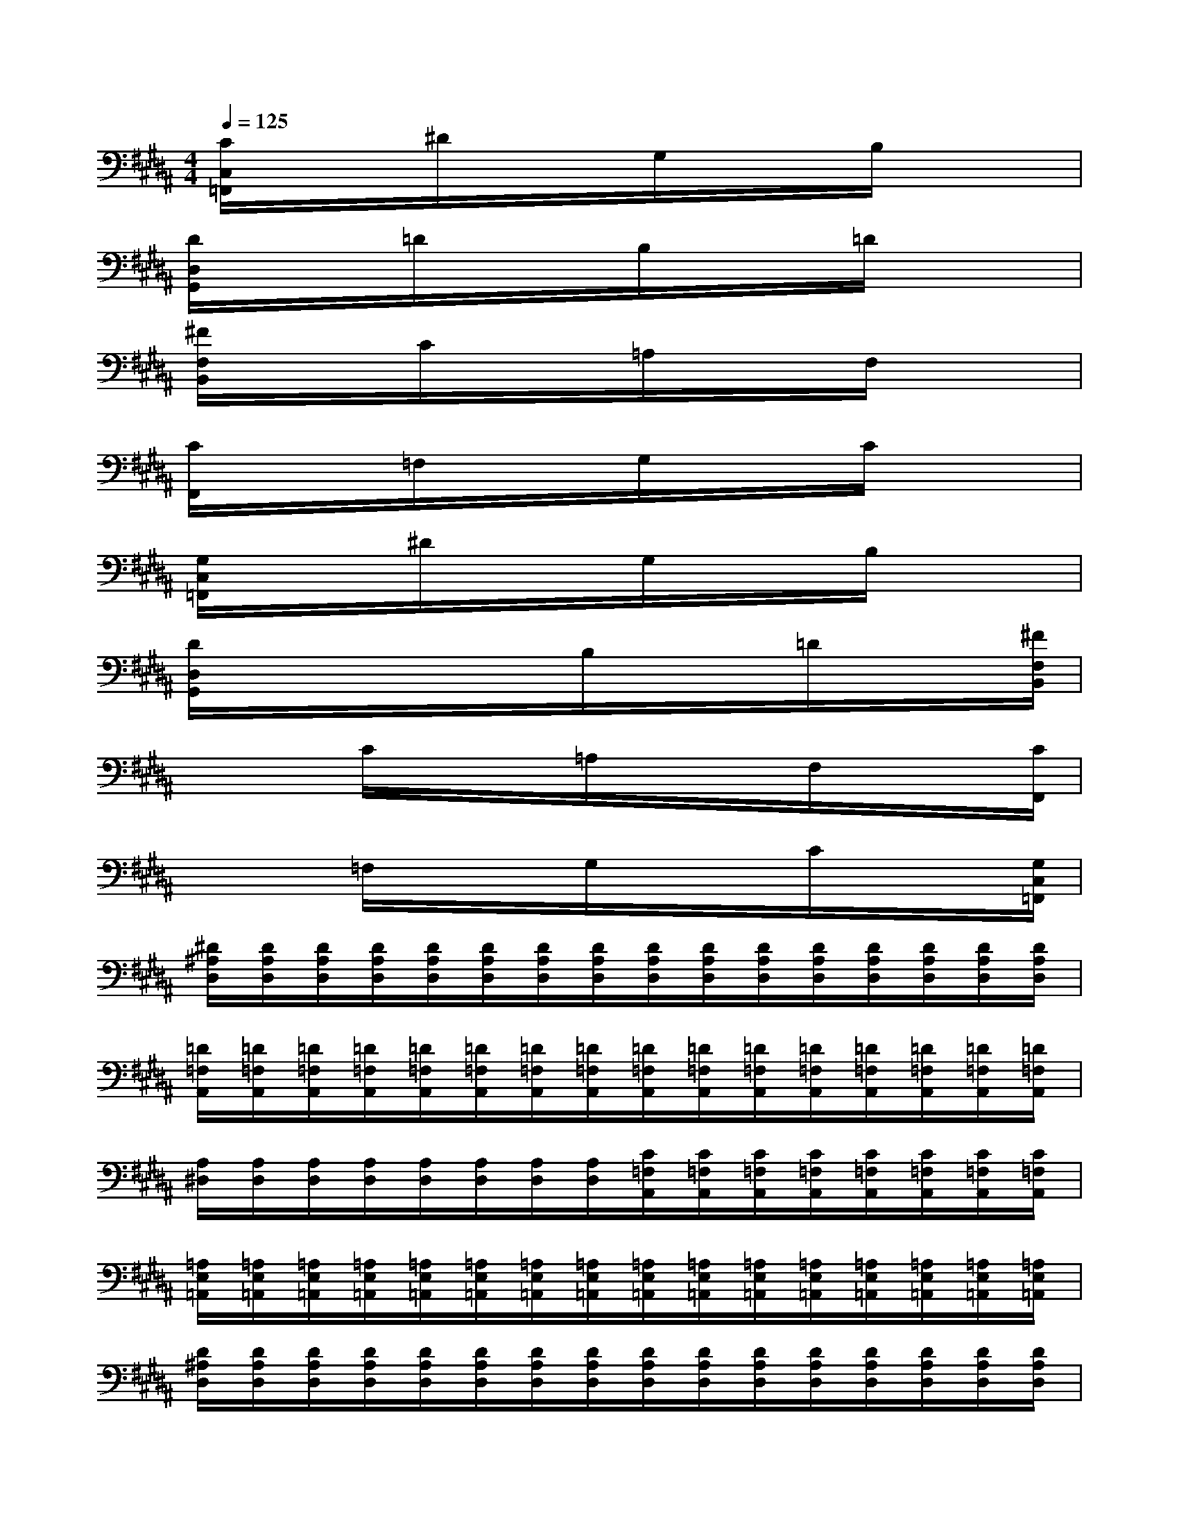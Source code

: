 X:1
T:
M:4/4
L:1/8
Q:1/4=125
K:B%5sharps
V:1
[C/2C,/2=F,,/2]x/2x/2x/2^D/2x/2x/2x/2G,/2x/2x/2x/2B,/2x/2x/2x/2|
[D/2D,/2G,,/2]x/2x/2x/2=D/2x/2x/2x/2B,/2x/2x/2x/2=D/2x/2x/2x/2|
[^F/2F,/2B,,/2]x/2x/2x/2C/2x/2x/2x/2=A,/2x/2x/2x/2F,/2x/2x/2x/2|
[C/2F,,/2]x/2x/2x/2=F,/2x/2x/2x/2G,/2x/2x/2x/2C/2x/2x/2x/2|
[G,/2C,/2=F,,/2]x/2x/2x/2^D/2x/2x/2x/2G,/2x/2x/2x/2B,/2x/2x/2x/2|
[D/2D,/2G,,/2]x/2x/2x/2x/2x/2x/2B,/2x/2x/2x/2=D/2x/2x/2x/2[^F/2F,/2B,,/2]|
x/2x/2x/2C/2x/2x/2x/2=A,/2x/2x/2x/2F,/2x/2x/2x/2[C/2F,,/2]|
x/2x/2x/2=F,/2x/2x/2x/2G,/2x/2x/2x/2C/2x/2x/2x/2[G,/2C,/2=F,,/2]|
[^D/2^A,/2D,/2][D/2A,/2D,/2][D/2A,/2D,/2][D/2A,/2D,/2][D/2A,/2D,/2][D/2A,/2D,/2][D/2A,/2D,/2][D/2A,/2D,/2][D/2A,/2D,/2][D/2A,/2D,/2][D/2A,/2D,/2][D/2A,/2D,/2][D/2A,/2D,/2][D/2A,/2D,/2][D/2A,/2D,/2][D/2A,/2D,/2]|
[=D/2=F,/2A,,/2][=D/2=F,/2A,,/2][=D/2=F,/2A,,/2][=D/2=F,/2A,,/2][=D/2=F,/2A,,/2][=D/2=F,/2A,,/2][=D/2=F,/2A,,/2][=D/2=F,/2A,,/2][=D/2=F,/2A,,/2][=D/2=F,/2A,,/2][=D/2=F,/2A,,/2][=D/2=F,/2A,,/2][=D/2=F,/2A,,/2][=D/2=F,/2A,,/2][=D/2=F,/2A,,/2][=D/2=F,/2A,,/2]|
[A,/2^D,/2][A,/2D,/2][A,/2D,/2][A,/2D,/2][A,/2D,/2][A,/2D,/2][A,/2D,/2][A,/2D,/2][C/2=F,/2A,,/2][C/2=F,/2A,,/2][C/2=F,/2A,,/2][C/2=F,/2A,,/2][C/2=F,/2A,,/2][C/2=F,/2A,,/2][C/2=F,/2A,,/2][C/2=F,/2A,,/2]|
[=A,/2E,/2=A,,/2][=A,/2E,/2=A,,/2][=A,/2E,/2=A,,/2][=A,/2E,/2=A,,/2][=A,/2E,/2=A,,/2][=A,/2E,/2=A,,/2][=A,/2E,/2=A,,/2][=A,/2E,/2=A,,/2][=A,/2E,/2=A,,/2][=A,/2E,/2=A,,/2][=A,/2E,/2=A,,/2][=A,/2E,/2=A,,/2][=A,/2E,/2=A,,/2][=A,/2E,/2=A,,/2][=A,/2E,/2=A,,/2][=A,/2E,/2=A,,/2]|
[D/2^A,/2D,/2][D/2A,/2D,/2][D/2A,/2D,/2][D/2A,/2D,/2][D/2A,/2D,/2][D/2A,/2D,/2][D/2A,/2D,/2][D/2A,/2D,/2][D/2A,/2D,/2][D/2A,/2D,/2][D/2A,/2D,/2][D/2A,/2D,/2][D/2A,/2D,/2][D/2A,/2D,/2][D/2A,/2D,/2][D/2A,/2D,/2]|
[=D/2=F,/2A,,/2][=D/2=F,/2A,,/2][=D/2=F,/2A,,/2][=D/2=F,/2A,,/2][=D/2=F,/2A,,/2][=D/2=F,/2A,,/2][=D/2=F,/2A,,/2][=D/2=F,/2A,,/2][=D/2=F,/2A,,/2][=D/2=F,/2A,,/2][=D/2=F,/2A,,/2][=D/2=F,/2A,,/2][=D/2=F,/2A,,/2][=D/2=F,/2A,,/2][=D/2=F,/2A,,/2][=D/2=F,/2A,,/2]|
[A,/2^D,/2][A,/2D,/2][A,/2D,/2][A,/2D,/2][A,/2D,/2][A,/2D,/2][A,/2D,/2][A,/2D,/2][C/2=F,/2A,,/2][C/2=F,/2A,,/2][C/2=F,/2A,,/2][C/2=F,/2A,,/2][C/2=F,/2A,,/2][C/2=F,/2A,,/2][C/2=F,/2A,,/2][C/2=F,/2A,,/2]|
[=A,/2E,/2=A,,/2][=A,/2E,/2=A,,/2][=A,/2E,/2=A,,/2][=A,/2E,/2=A,,/2][=A,/2E,/2=A,,/2][=A,/2E,/2=A,,/2][=A,/2E,/2=A,,/2][=A,/2E,/2=A,,/2][G,/2D,/2G,,/2][G,/2D,/2G,,/2][G,/2D,/2G,,/2][G,/2D,/2G,,/2][G,/2D,/2G,,/2][G,/2D,/2G,,/2][G,/2D,/2G,,/2][G,/2D,/2G,,/2]
